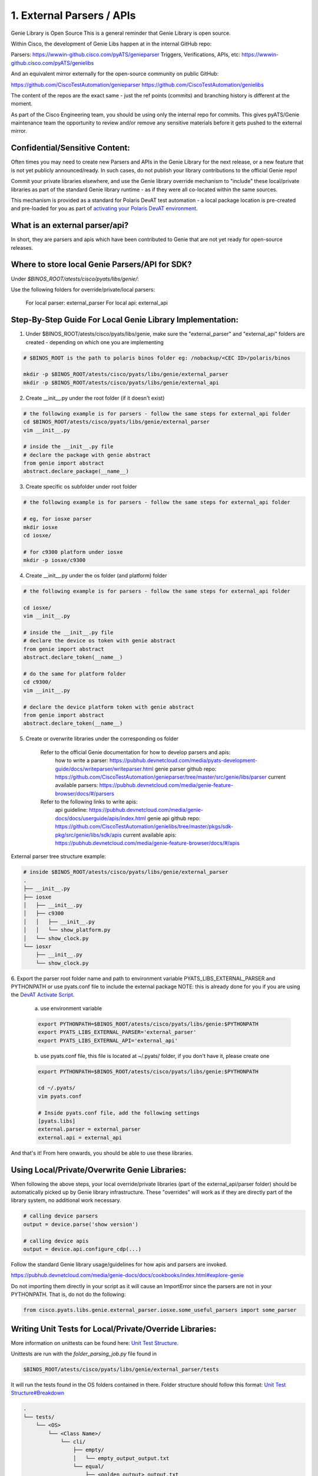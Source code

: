 .. _book_genie:

.. raw:: html

   <h2>Genie FAQs</h2>

1. External Parsers / APIs
--------------------------

Genie Library is Open Source
This is a general reminder that Genie Library is open source.

Within Cisco, the development of Genie Libs happen at in the internal GitHub repo:

Parsers: https://wwwin-github.cisco.com/pyATS/genieparser
Triggers, Verifications, APIs, etc: https://wwwin-github.cisco.com/pyATS/genielibs


And an equivalent mirror externally for the open-source community on public GitHub:

https://github.com/CiscoTestAutomation/genieparser
https://github.com/CiscoTestAutomation/genielibs

The content of the repos are the exact same - just the ref points (commits) and branching history is different at the moment. 

As part of the Cisco Engineering team, you should be using only the internal repo for commits. This gives pyATS/Genie maintenance team the opportunity to review and/or remove any sensitive materials before it gets pushed to the external mirror.

Confidential/Sensitive Content:
```````````````````````````````

Often times you may need to create new Parsers and APIs in the Genie Library for the next release, or a new feature that is not yet publicly announced/ready. In such cases, do not publish your library contributions to the official Genie repo! 

Commit your private libraries elsewhere, and use the Genie library override mechanism to "include" these local/private libraries as part of the standard Genie library runtime - as if they were all co-located within the same sources.

This mechanism is provided as a standard for Polaris DevAT test automation - a local package location is pre-created and pre-loaded for you as part of `activating your Polaris DevAT environment <https://cisco.sharepoint.com/sites/PolarisDevAT/SitePages/SDK%20Knowledge%20bank.aspx#option-1-using-devat-activate-script>`_.

What is an external parser/api?
```````````````````````````````

In short, they are parsers and apis which have been contributed to Genie that are not yet ready for open-source releases.


Where to store local Genie Parsers/API for SDK?
```````````````````````````````````````````````

Under `$BINOS_ROOT/atests/cisco/pyats/libs/genie/`:
    
Use the following folders for override/private/local parsers:

    For local parser: external_parser
    For local api: external_api


Step-By-Step Guide For Local Genie Library Implementation:
``````````````````````````````````````````````````````````

1. Under $BINOS_ROOT/atests/cisco/pyats/libs/genie, make sure the "external_parser" and "external_api" folders are created - depending on which one you are implementing

.. code-block:: bash

    # $BINOS_ROOT is the path to polaris binos folder eg: /nobackup/<CEC ID>/polaris/binos

    mkdir -p $BINOS_ROOT/atests/cisco/pyats/libs/genie/external_parser
    mkdir -p $BINOS_ROOT/atests/cisco/pyats/libs/genie/external_api


2. Create __init__.py under the root folder (if it doesn't exist)

.. code-block:: bash

    # the following example is for parsers - follow the same steps for external_api folder
    cd $BINOS_ROOT/atests/cisco/pyats/libs/genie/external_parser
    vim __init__.py

    # inside the __init__.py file
    # declare the package with genie abstract
    from genie import abstract
    abstract.declare_package(__name__)


3. Create specific os subfolder under root folder

.. code-block:: bash

    # the following example is for parsers - follow the same steps for external_api folder

    # eg, for iosxe parser
    mkdir iosxe
    cd iosxe/

    # for c9300 platform under iosxe
    mkdir -p iosxe/c9300


4. Create __init__.py under the os folder (and platform) folder

.. code-block:: bash

    # the following example is for parsers - follow the same steps for external_api folder

    cd iosxe/
    vim __init__.py

    # inside the __init__.py file
    # declare the device os token with genie abstract
    from genie import abstract
    abstract.declare_token(__name__)

    # do the same for platform folder
    cd c9300/
    vim __init__.py

    # declare the device platform token with genie abstract
    from genie import abstract
    abstract.declare_token(__name__)


5. Create or overwrite libraries under the corresponding os folder
        
    Refer to the official Genie documentation for how to develop parsers and apis:
        how to write a parser:  https://pubhub.devnetcloud.com/media/pyats-development-guide/docs/writeparser/writeparser.html
        genie parser github repo: https://github.com/CiscoTestAutomation/genieparser/tree/master/src/genie/libs/parser
        current available parsers: https://pubhub.devnetcloud.com/media/genie-feature-browser/docs/#/parsers
        
    Refer to the following links to write apis:
        api guideline: https://pubhub.devnetcloud.com/media/genie-docs/docs/userguide/apis/index.html
        genie api github repo: https://github.com/CiscoTestAutomation/genielibs/tree/master/pkgs/sdk-pkg/src/genie/libs/sdk/apis
        current available apis: https://pubhub.devnetcloud.com/media/genie-feature-browser/docs/#/apis

    
External parser tree structure example:

.. code-block:: bash

    # inside $BINOS_ROOT/atests/cisco/pyats/libs/genie/external_parser
    .
    ├── __init__.py
    ├── iosxe
    │   ├── __init__.py
    │   ├── c9300
    │   │   ├── __init__.py
    │   │   └── show_platform.py
    │   └── show_clock.py
    └── iosxr
        ├── __init__.py
        └── show_clock.py

    
6. Export the parser root folder name and path to environment variable PYATS_LIBS_EXTERNAL_PARSER and PYTHONPATH or use pyats.conf file to include the external package
NOTE: this is already done for you if you are using the `DevAT Activate Script <https://cisco.sharepoint.com/sites/PolarisDevAT/SitePages/SDK%20Knowledge%20bank.aspx#option-1-using-devat-activate-script>`_.

    a. use environment variable

    .. code-block:: bash
            
        export PYTHONPATH=$BINOS_ROOT/atests/cisco/pyats/libs/genie:$PYTHONPATH
        export PYATS_LIBS_EXTERNAL_PARSER='external_parser'
        export PYATS_LIBS_EXTERNAL_API='external_api'

    b. use pyats.conf file, this file is located at ~/.pyats/ folder, if you don't have it, please create one

    .. code-block:: bash

        export PYTHONPATH=$BINOS_ROOT/atests/cisco/pyats/libs/genie:$PYTHONPATH

        cd ~/.pyats/
        vim pyats.conf

        # Inside pyats.conf file, add the following settings
        [pyats.libs]
        external.parser = external_parser
        external.api = external_api

And that's it! From here onwards, you should be able to use these libraries.

    
Using Local/Private/Overwrite Genie Libraries:
``````````````````````````````````````````````
When following the above steps, your local override/private libraries (part of the external_api/parser folder) should be automatically picked up by Genie library infrastructure. These "overrides" will work as if they are directly part of the library system, no additional work necessary.

.. code-block:: bash

    # calling device parsers
    output = device.parse('show version')

    # calling device apis
    output = device.api.configure_cdp(...)
    
Follow the standard Genie library usage/guidelines for how apis and parsers are invoked.

https://pubhub.devnetcloud.com/media/genie-docs/docs/cookbooks/index.html#explore-genie


Do not importing them directly in your script as it will cause an ImportError since the parsers are not in your PYTHONPATH. That is, do not do the following:

.. code-block:: bash
        
    from cisco.pyats.libs.genie.external_parser.iosxe.some_useful_parsers import some_parser


Writing Unit Tests for Local/Private/Override Libraries:
````````````````````````````````````````````````````````
    
More information on unittests can be found here: `Unit Test Structure <https://wiki.cisco.com/display/PYATS/Unit+Test+Structure>`_.

Unittests are run with the `folder_parsing_job.py` file found in

.. code-block:: bash

    $BINOS_ROOT/atests/cisco/pyats/libs/genie/external_parser/tests

It will run the tests found in the OS folders contained in there. Folder structure should follow this format: `Unit Test Structure#Breakdown <https://wiki.cisco.com/display/PYATS/Unit+Test+Structure#UnitTestStructure-Breakdown>`_

.. code-block:: bash

    .
    └── tests/
        └── <OS>
            └── <Class Name>/
                └── cli/
                    ├── empty/
                    │   └── empty_output_output.txt
                    └── equal/
                        ├── <golden_output>_output.txt
                        └── <golden_output>_expected.py

    
To run all unittests, run these commands

.. code-block:: bash

    cd $BINOS_ROOT/atests/cisco/pyats/libs/genie/external_parser/tests
    pyats run job folder_parsing_job.py -e $BINOS_ROOT/atests/cisco/pyats/libs/genie/external_parser


Subsets of unittests can be run as well like so:

.. code-block:: bash

    ## Run a specific OS
    cd $BINOS_ROOT/atests/cisco/pyats/libs/genie/external_parser/tests
    pyats run job folder_parsing_job.py -e $BINOS_ROOT/atests/cisco/pyats/libs/genie/external_parser -o <OS>

    ## Run a specific class
    cd $BINOS_ROOT/atests/cisco/pyats/libs/genie/external_parser/tests
    pyats run job folder_parsing_job.py -e $BINOS_ROOT/atests/cisco/pyats/libs/genie/external_parser -c <CLASS_NAME>


Note: If `folder_parsing_job.py` doesn't exist, you can create it with

.. code-block:: bash

    cd $BINOS_ROOT/atests/cisco/pyats/libs/genie/external_parser/tests
    echo "from genie.libs.parser.utils.unittests import main" > folder_parsing_job.py


Promoting Libraries/Getting Ready For Official Release:
```````````````````````````````````````````````````````

Local libraries (eg, external_api and external_parser) that are not part of main Genie release should be considered as a limited-use feature: do not abuse it for non-reason. At the end of the day, if it's not part of the primary Genie library release, it should be viewed as a technical debt.

It is the responsibility of the original code author/team to make sure a patch/local/override library piece makes it to the official Genie library release. 

The following matrix gives you a high-level guideline of what to do in case you are:

    1. Using local libs for a quick-turnaround time to commit your script without waiting for official Genie release
        a. For all your local additions/modifications, create official Pull Request to Genie repositories in the corresponding `internal Genie GitHub repo <https://wwwin-github.cisco.com/pyATS/genieparser>`_ (eg for parsers).
        b. You are responsible of ensuring that your code changes and PR follows the library development guidelines, rules, and passes the Genie PR process, merging into the next release as-soon-as-possible.
        c. When the next SDK release is ready (and includes your changes in the SDK's Genie library version), raise a new PR to Polaris-Git and remove your local/override library/parser file.
        
    2. Using local libs for next-release/sensitive new features
        a. Continue using the Polaris Github feature development/throttle branch during the R&D phase of this feature
        b. After release CCO (eg, available for customers and no longer sensitive), you are responsible of taking all the internal libraries you've developed, and commit them to official Genie library through the standard PR process.
        c. When the next SDK release is available, 'polaris-dev' branch should include your changes, and you can raise a PR to Polaris-Github to remove your overrides.

    
In summary:

    - make sure your local overrides are eventually pushed to Genie mainstream library set, as soon as possible.
    - as a good developer, you are responsible of releasing your changes

    
The general Genie contribution guidelines are avaialble at: https://pubhub.devnetcloud.com/media/pyats-development-guide/docs/contribute/contribute.html#


Release Handling In Libraries:
``````````````````````````````

Genie library abstraction system has built-in support for OS/platform and release variants. 

For example, you can introduce the following structure:

.. code-block:: bash

    genie/libs/parsers/
    genie/libs/parsers/iosxe
    genie/libs/parsers/iosxe/asr1k
    genie/libs/parsers/iosxe/asr1k/17_7

Note that you cannot use a DOT(.) in python module name, and since Genie abstraction requires modules that are at least importable, use underscore _ to substitute release numbers.

In the above example, you can create 17.7 release specific parsers that extend existing (default) parsers for iosxe/asr1k. 
